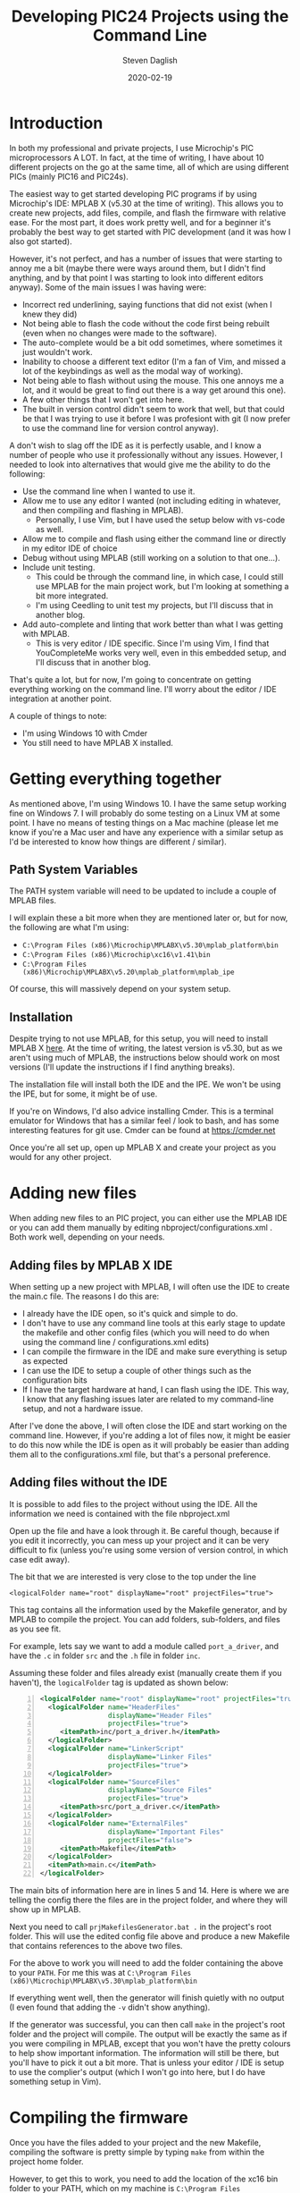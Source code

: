#+TITLE: Developing PIC24 Projects using the Command Line
#+DATE: 2020-02-19
#+AUTHOR: Steven Daglish
#+PROPERTY: LANGUAGE en
#+PROPERTY: SUMMARY How to develop PIC24 projects using the command line as much as possible
#+PROPERTY: SLUG developing_pic24_projects_using_the_command_line
#+PROPERTY: TAGS pic, pic24, command-line


* Introduction

In both my professional and private projects, I use Microchip's PIC microprocessors A LOT. In fact, at the time of writing, I have about 10 different projects on the go at the same time, all of which are using different PICs (mainly PIC16 and PIC24s).

The easiest way to get started developing PIC programs if by using Microchip's IDE: MPLAB X (v5.30 at the time of writing). This allows you to create new projects, add files, compile, and flash the firmware with relative ease. For the most part, it does work pretty well, and for a beginner it's probably the best way to get started with PIC development (and it was how I also got started).

However, it's not perfect, and has a number of issues that were starting to annoy me a bit (maybe there were ways around them, but I didn't find anything, and by that point I was starting to look into different editors anyway). Some of the main issues I was having were:

 - Incorrect red underlining, saying functions that did not exist (when I knew they did)
 - Not being able to flash the code without the code first being rebuilt (even when no changes were made to the software).
 - The auto-complete would be a bit odd sometimes, where sometimes it just wouldn't work.
 - Inability to choose a different text editor (I'm a fan of Vim, and missed a lot of the keybindings as well as the modal way of working).
 - Not being able to flash without using the mouse. This one annoys me a lot, and it would be great to find out there is a way get around this one).
 - A few other things that I won't get into here.
 - The built in version control didn't seem to work that well, but that could be that I was trying to use it before I was profesiont with git (I now prefer to use the command line for version control anyway).

A don't wish to slag off the IDE as it is perfectly usable, and I know a number of people who use it professionally without any issues. However, I needed to look into alternatives that would give me the ability to do the following:

 - Use the command line when I wanted to use it.
 - Allow me to use any editor I wanted (not including editing in whatever, and then compiling and flashing in MPLAB).
   - Personally, I use Vim, but I have used the setup below with vs-code as well.
 - Allow me to compile and flash using either the command line or directly in my editor IDE of choice
 - Debug without using MPLAB (still working on a solution to that one...).
 - Include unit testing.
   - This could be through the command line, in which case, I could still use MPLAB for the main project work, but I'm looking at something a bit more integrated.
   - I'm using Ceedling to unit test my projects, but I'll discuss that in another blog.
 - Add auto-complete and linting that work better than what I was getting with MPLAB.
   - This is very editor / IDE specific. Since I'm using Vim, I find that YouCompleteMe works very well, even in this embedded setup, and I'll discuss that in another blog.

That's quite a lot, but for now, I'm going to concentrate on getting everything working on the command line. I'll worry about the editor / IDE integration at another point.

A couple of things to note:

 - I'm using Windows 10 with Cmder
 - You still need to have MPLAB X installed.

* Getting everything together

As mentioned above, I'm using Windows 10. I have the same setup working fine on Windows 7. I will probably do some testing on a Linux VM at some point. I have no means of testing things on a Mac machine (please let me know if you're a Mac user and have any experience with a similar setup as I'd be interested to know how things are different / similar).

** Path System Variables

The PATH system variable will need to be updated to include a couple of MPLAB files.

I will explain these a bit more when they are mentioned later or, but for now, the following are what I'm using:

 - ~C:\Program Files (x86)\Microchip\MPLABX\v5.30\mplab_platform\bin~
 - ~C:\Program Files (x86)\Microchip\xc16\v1.41\bin~
 - ~C:\Program Files (x86)\Microchip\MPLABX\v5.20\mplab_platform\mplab_ipe~

Of course, this will massively depend on your system setup.
   
** Installation

Despite trying to not use MPLAB, for this setup, you will need to install MPLAB X [[https://www.microchip.com/mplab/mplab-x-ide][here]]. At the time of writing, the latest version is v5.30, but as we aren't using much of MPLAB, the instructions below should work on most versions (I'll update the instructions if I find anything breaks).

The installation file will install both the IDE and the IPE. We won't be using the IPE, but for some, it might be of use.

If you're on Windows, I'd also advice installing Cmder. This is a terminal emulator for Windows that has a similar feel / look to bash, and has some interesting features for git use. Cmder can be found at [[https://cmder.net][https://cmder.net]]

Once you're all set up, open up MPLAB X and create your project as you would for any other project.


* Adding new files

When adding new files to an PIC project, you can either use the MPLAB IDE or you can add them manually by editing nbproject/configurations.xml . Both work well, depending on your needs.

** Adding files by MPLAB X IDE

When setting up a new project with MPLAB, I will often use the IDE to create the main.c file. The reasons I do this are:

 - I already have the IDE open, so it's quick and simple to do.
 - I don't have to use any command line tools at this early stage to update the makefile and other config files (which you will need to do when using the command line / configurations.xml edits)
 - I can compile the firmware in the IDE and make sure everything is setup as expected
 - I can use the IDE to setup a couple of other things such as the configuration bits
 - If I have the target hardware at hand, I can flash using the IDE. This way, I know that any flashing issues later are related to my command-line setup, and not a hardware issue.

After I've done the above, I will often close the IDE and start working on the command line. However, if you're adding a lot of files now, it might be easier to do this now while the IDE is open as it will probably be easier than adding them all to the configurations.xml file, but that's a personal preference.

** Adding files without the IDE

It is possible to add files to the project without using the IDE. All the information we need is contained with the file nbproject\configurations.xml

Open up the file and have a look through it. Be careful though, because if you edit it incorrectly, you can mess up your project and it can be very difficult to fix (unless you're using some version of version control, in which case edit away).

The bit that we are interested is very close to the top under the line 

~<logicalFolder name="root" displayName="root" projectFiles="true">~

This tag contains all the information used by the Makefile generator, and by MPLAB to compile the project. You can add folders, sub-folders, and files as you see fit.

For example, lets say we want to add a module called ~port_a_driver~, and have the ~.c~ in folder ~src~ and the ~.h~ file in folder ~inc~.

Assuming these folder and files already exist (manually create them if you haven't), the ~logicalFolder~ tag is updated as shown below:

#+begin_src xml -n 
  <logicalFolder name="root" displayName="root" projectFiles="true">
    <logicalFolder name="HeaderFiles"
                   displayName="Header Files"
                   projectFiles="true">
       <itemPath>inc/port_a_driver.h</itemPath>   
    </logicalFolder>
    <logicalFolder name="LinkerScript"
                   displayName="Linker Files"
                   projectFiles="true">
    </logicalFolder>
    <logicalFolder name="SourceFiles"
                   displayName="Source Files"
                   projectFiles="true">
       <itemPath>src/port_a_driver.c</itemPath>
    </logicalFolder>
    <logicalFolder name="ExternalFiles"
                   displayName="Important Files"
                   projectFiles="false">
       <itemPath>Makefile</itemPath>
    </logicalFolder>
    <itemPath>main.c</itemPath>
  </logicalFolder>
#+end_src
 
The main bits of information here are in lines 5 and 14. Here is where we are telling the config there the files are in the project folder, and where they will show up in MPLAB. 

Next you need to call ~prjMakefilesGenerator.bat .~ in the project's root folder. This will use the edited config file above and produce a new Makefile that contains references to the above two files.

For the above to work you will need to add the folder containing the above to your ~PATH~. For me this was at ~C:\Program Files (x86)\Microchip\MPLABX\v5.30\mplab_platform\bin~

If everything went well, then the generator will finish quietly with no output (I even found that adding the ~-v~ didn't show anything).

If the generator was successful, you can then call ~make~ in the project's root folder and the project will compile. The output will be exactly the same as if you were compiling in MPLAB, except that you won't have the pretty colours to help show important information. The information will still be there, but you'll have to pick it out a bit more. That is unless your editor / IDE is setup to use the complier's output (which I won't go into here, but I do have something setup in Vim).


* Compiling the firmware

Once you have the files added to your project and the new Makefile, compiling the software is pretty simple by typing ~make~ from within the project home folder. 

However, to get this to work, you need to add the location of the xc16 bin folder to your PATH, which on my machine is ~C:\Program Files (x86)\Microchip\xc16\v1.41\bin~

Typing in ~make~ and pressing return, you should have the same output that you get when you're compiling in MPLAB. This will include any warning / error messages, confirmation that the compile was successful (or not), and the amount of program and data space used up.

* Flashing the firmware

This one is a bit more difficult, as it depends on what you're using to flash the device, and what device you are flashing.

In my example below, I'm going to be using the PIC24FJ256GA702 and the PICkit3 for flashing the firmware. Flashing different PICs will be very similar (at least for PIC16 and PIC24, I'm unsure about PIC32), but if you use a different PICkit (or something else) to flash your firmware, you'll need to investigate a bit further.

For flashing on the command line, I use ~pk3cmd~, which on my system was in the folder ~C:\Program Files (x86)\Microchip\MPLABX\v5.20\mplab_platform\mplab_ipe~. You'll need to add the appropriate folder to your PATH system variable.

Typing in ~pk3cmd~ will bring up the help file, which will give you a lot more information that I'm going to go into here.

The main bits are:
 - P<part>  24fj256ga702
 - F<file>  dist\default\production\test_project.X.production.hex
 - T<tool>  PK3 = PICKIT3 (look here for more details on different flashing tools)
 - M       Programs all available memory (you can select to only program certain bits if wanted
 - L       Release from device from reset after programming.

Using the above, I can use the following command line to flash the firmware:

~pk3cmd -Fdist/default/production/test_project.X.production.hex  -P24FJ64GA204 -L -M~

The verbose output will let you know if you were successful or not.

As I am very likely to make a mistake with the above command line, I'll normally place the above line into a file called ~flash.bat~, allowing me to call, ~flash~.

* Wrapping it up   

Following the above should give you a minimum setup needed to develop PIC24 devices using the command line. I use this setup daily, but with a few additions for unit testing and for my Vim interaction's (both of which I'll discuss another time).


